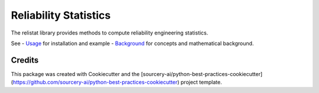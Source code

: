 Reliability Statistics
======================

The relistat library provides methods to compute reliability engineering statistics.

See
- `Usage <docs/source/usage.rst>`_ for installation and example
- `Background <docs/source/background.rst>`_ for concepts and mathematical background.

Credits
----------
This package was created with Cookiecutter and the [sourcery-ai/python-best-practices-cookiecutter](https://github.com/sourcery-ai/python-best-practices-cookiecutter) project template.
